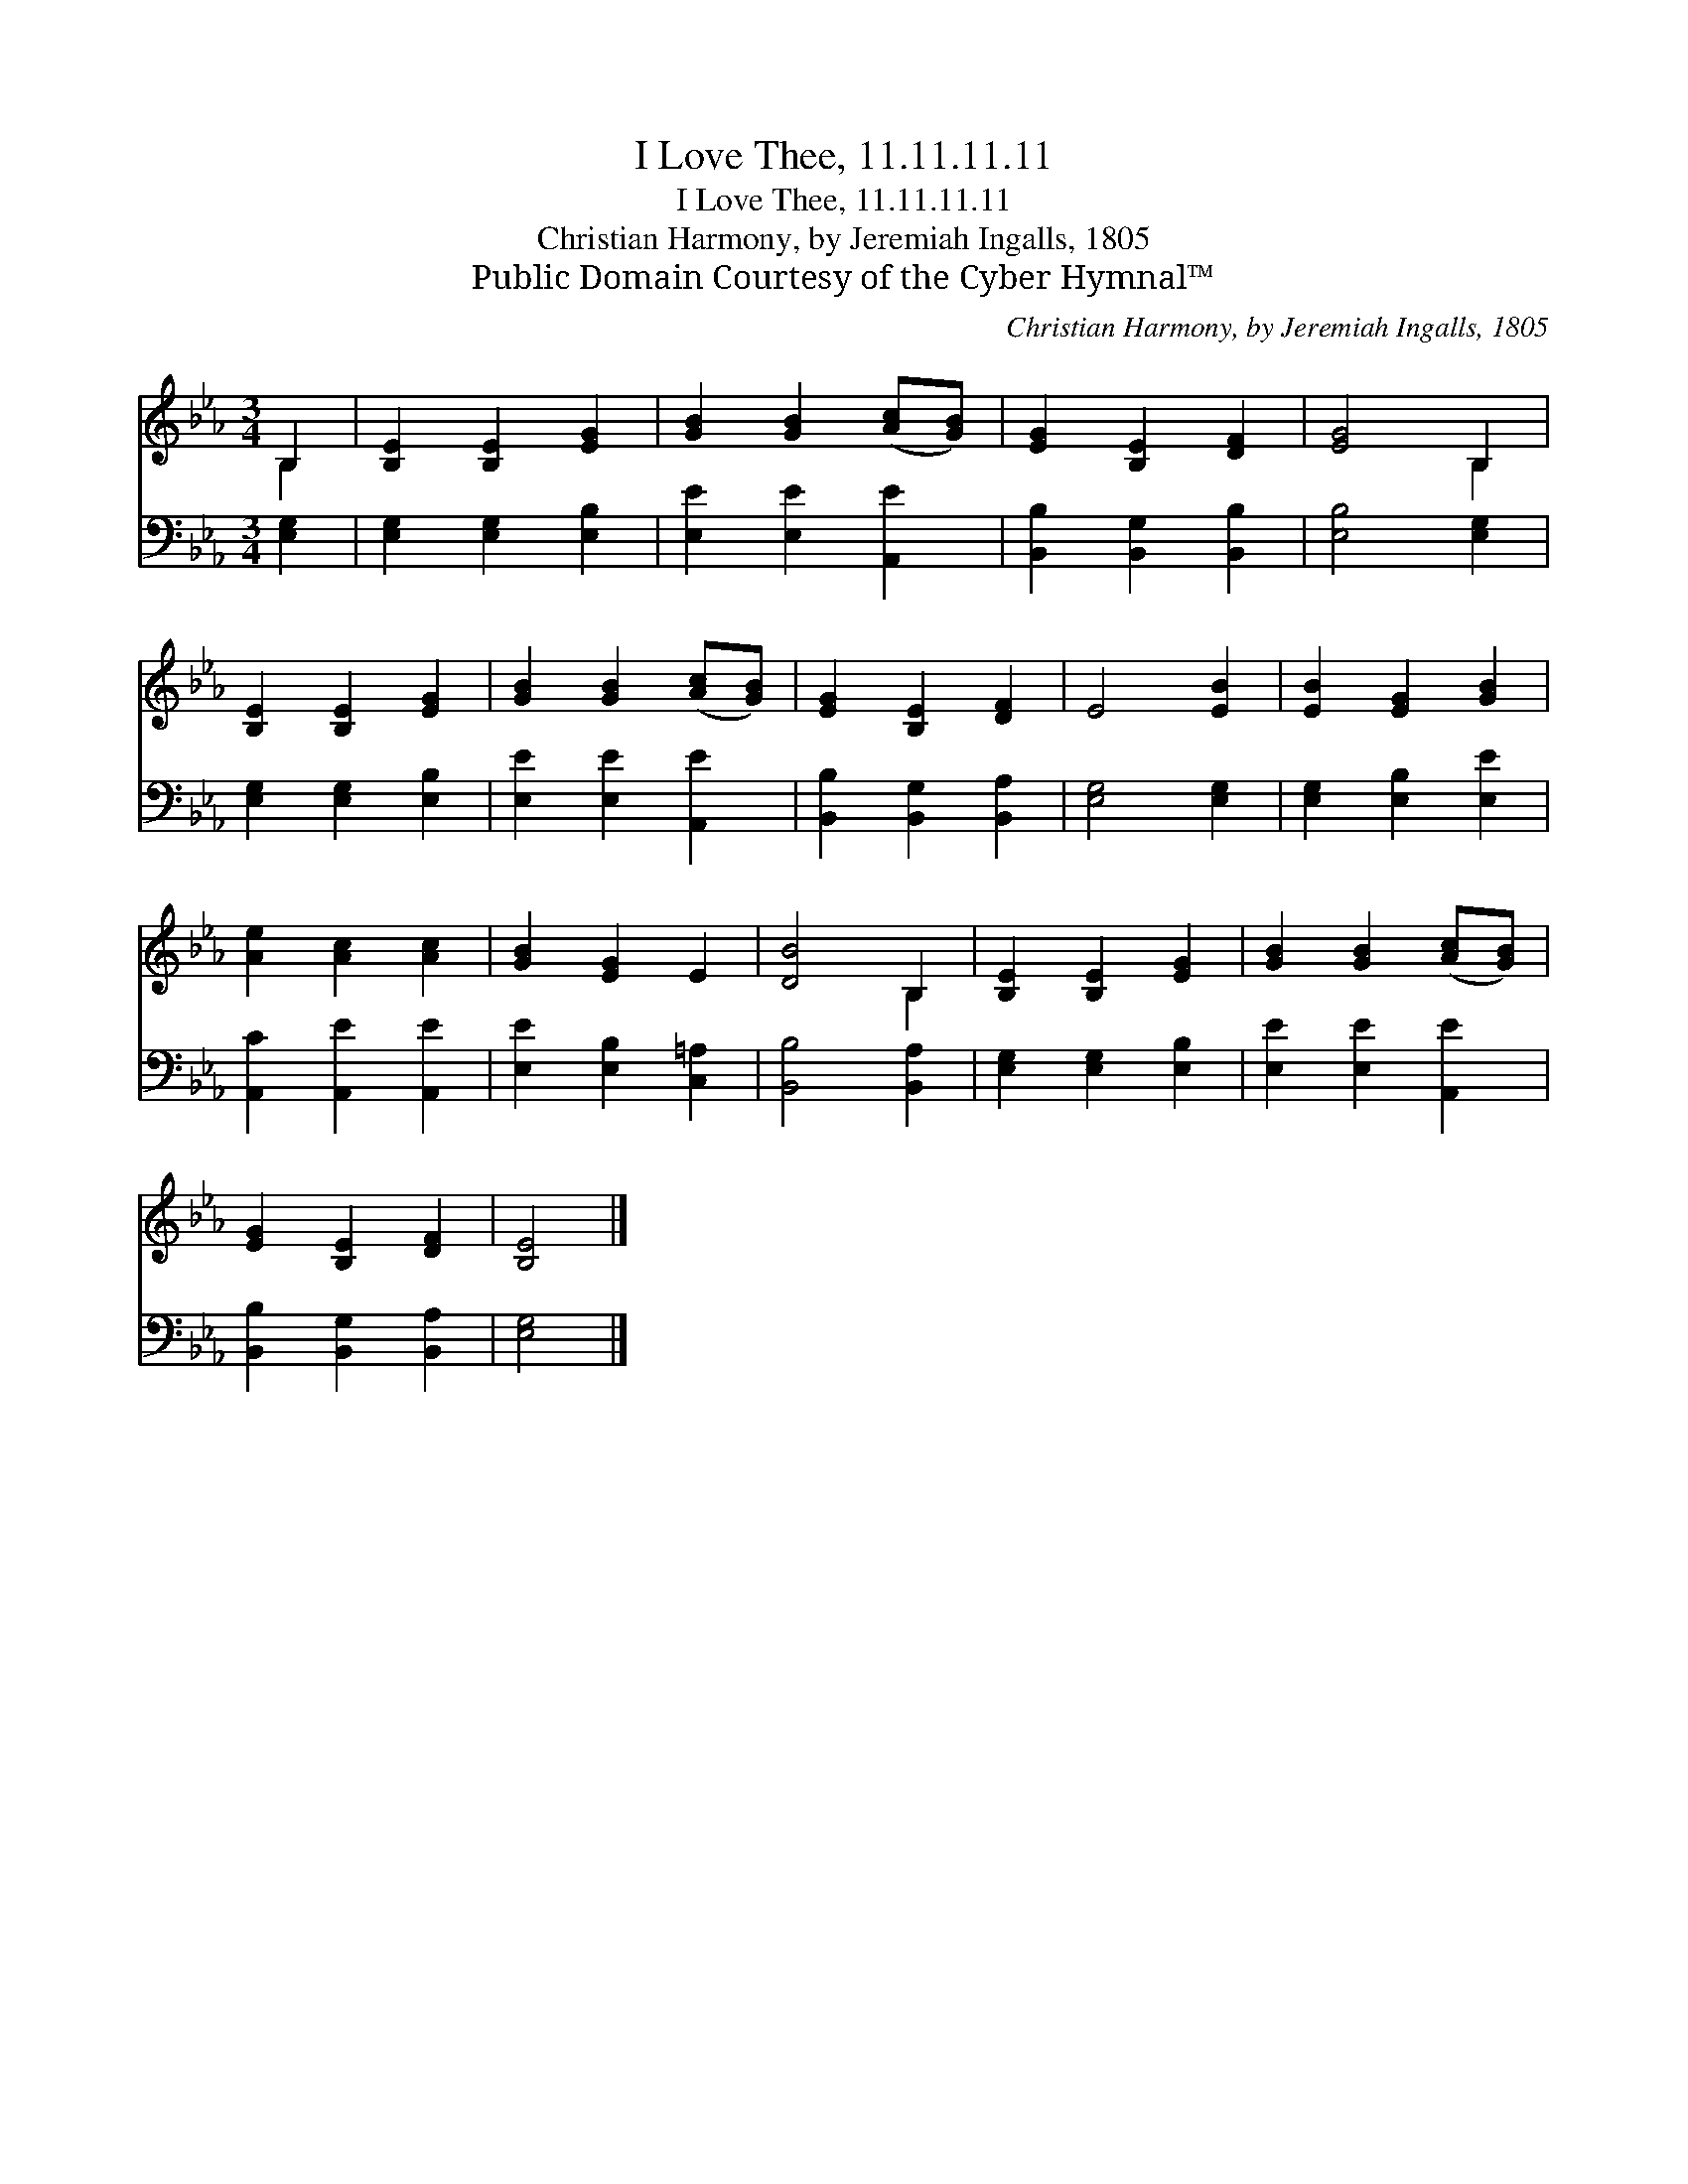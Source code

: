 X:1
T:I Love Thee, 11.11.11.11
T:I Love Thee, 11.11.11.11
T:Christian Harmony, by Jeremiah Ingalls, 1805
T:Public Domain Courtesy of the Cyber Hymnal™
C:Christian Harmony, by Jeremiah Ingalls, 1805
Z:Public Domain
Z:Courtesy of the Cyber Hymnal™
%%score ( 1 2 ) 3
L:1/8
M:3/4
K:Eb
V:1 treble 
V:2 treble 
V:3 bass 
V:1
 B,2 | [B,E]2 [B,E]2 [EG]2 | [GB]2 [GB]2 ([Ac][GB]) | [EG]2 [B,E]2 [DF]2 | [EG]4 B,2 | %5
 [B,E]2 [B,E]2 [EG]2 | [GB]2 [GB]2 ([Ac][GB]) | [EG]2 [B,E]2 [DF]2 | E4 [EB]2 | [EB]2 [EG]2 [GB]2 | %10
 [Ae]2 [Ac]2 [Ac]2 | [GB]2 [EG]2 E2 | [DB]4 B,2 | [B,E]2 [B,E]2 [EG]2 | [GB]2 [GB]2 ([Ac][GB]) | %15
 [EG]2 [B,E]2 [DF]2 | [B,E]4 |] %17
V:2
 B,2 | x6 | x6 | x6 | x4 B,2 | x6 | x6 | x6 | x6 | x6 | x6 | x6 | x4 B,2 | x6 | x6 | x6 | x4 |] %17
V:3
 [E,G,]2 | [E,G,]2 [E,G,]2 [E,B,]2 | [E,E]2 [E,E]2 [A,,E]2 | [B,,B,]2 [B,,G,]2 [B,,B,]2 | %4
 [E,B,]4 [E,G,]2 | [E,G,]2 [E,G,]2 [E,B,]2 | [E,E]2 [E,E]2 [A,,E]2 | [B,,B,]2 [B,,G,]2 [B,,A,]2 | %8
 [E,G,]4 [E,G,]2 | [E,G,]2 [E,B,]2 [E,E]2 | [A,,C]2 [A,,E]2 [A,,E]2 | [E,E]2 [E,B,]2 [C,=A,]2 | %12
 [B,,B,]4 [B,,A,]2 | [E,G,]2 [E,G,]2 [E,B,]2 | [E,E]2 [E,E]2 [A,,E]2 | [B,,B,]2 [B,,G,]2 [B,,A,]2 | %16
 [E,G,]4 |] %17

